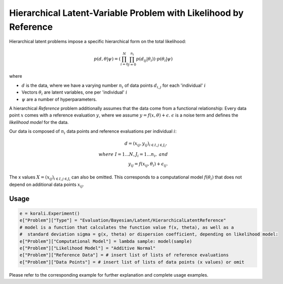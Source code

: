 **************************************************************************
Hierarchical Latent-Variable Problem with Likelihood by Reference
**************************************************************************

Hierarchical latent problems impose a specific hierarchical
form on the total likelihood:

.. math::
  p( d, \theta  | \psi ) = \left(\prod_{i=0}^N \prod_{j=0}^{n_i} p(d_{ij} | \theta_i) \right) \cdot p(\theta_i | \psi)


where

- :math:`d` is the data, where we have a varying number :math:`n_i` of data points :math:`d_{i,j}` for each 'individual' :math:`i`
- Vectors :math:`\theta_i` are latent variables, one per 'individual' :math:`i`
- :math:`\psi` are a number of hyperparameters.

A hierarchical *Reference* problem additionally assumes that the data come from a functional relationship:
Every data point :math:`x` comes with a reference evaluation :math:`y`, where we assume
:math:`y = f(x, \theta) + \epsilon`. :math:`\epsilon` is a noise term and defines the *likelihood model*
for the data.

Our data is composed of :math:`n_i` data points and reference evaluations per individual :math:`i`:

.. math::


  d = (x_{ij}, y_{ij})_{i\in I, j\in J_i}, \\
  where \; I = 1...N, J_i = 1...n_i, \;\; and\\
  y_{ij} = f(x_{ij}, \theta_i) + \epsilon_{ij}.

The x values :math:`X = (x_{ij})_{i\in I, j\in J_i}` can also be omitted. This corresponds to a
computational model :math:`f(\theta_i)` that does not depend on additional data points :math:`x_{ij}`.

Usage
~~~~~

.. code-block:: python

    e = korali.Experiment()
    e["Problem"]["Type"] = "Evaluation/Bayesian/Latent/HierarchicalLatentReference"
    # model is a function that calculates the function value f(x, theta), as well as a
    #  standard deviation sigma = g(x, theta) or dispersion coefficient, depending on likelihood model:
    e["Problem"]["Computational Model"] = lambda sample: model(sample)
    e["Problem"]["Likelihood Model"] = "Additive Normal"
    e["Problem"]["Reference Data"] = # insert list of lists of reference evaluations
    e["Problem"]["Data Points"] = # insert list of lists of data points (x values) or omit

Please refer to the corresponding example for further explanation and complete usage examples.

